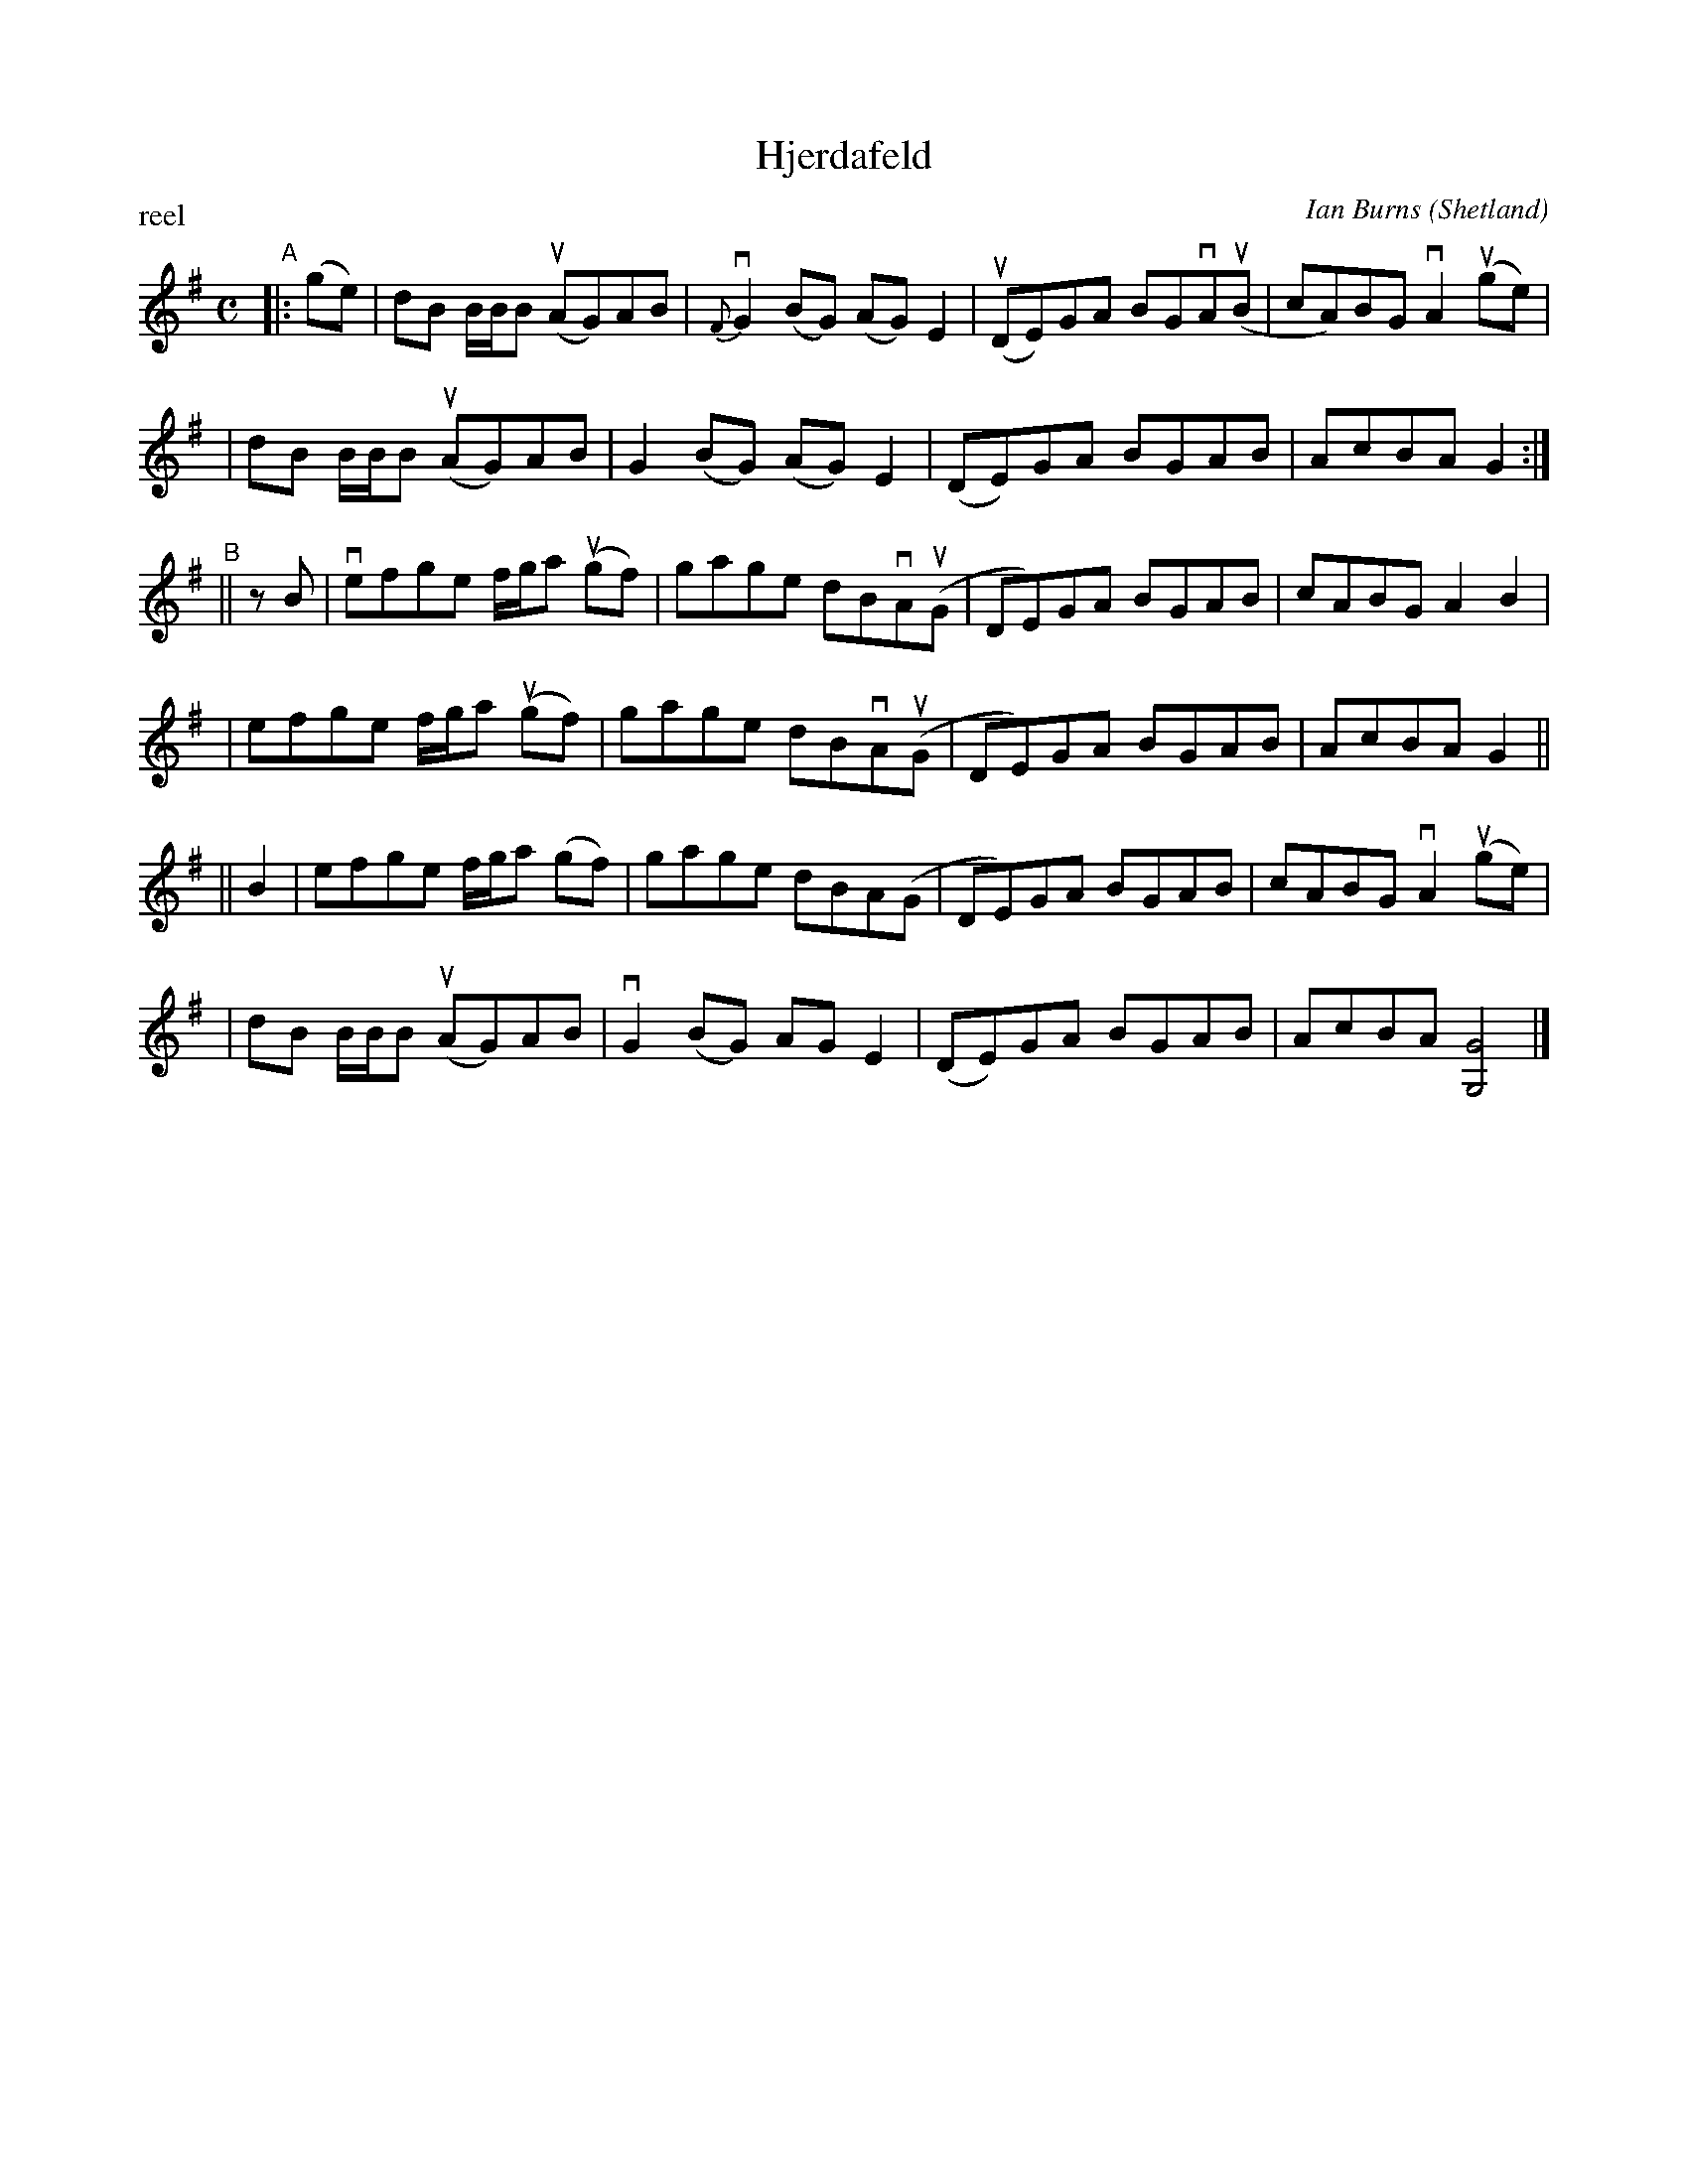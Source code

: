 X: 1
T: Hjerdafeld
C: Ian Burns
O: Shetland
P: reel
N: SRS 8.7
S: printed copy from unknown source in Concord Slow Scottish Session collection
F: http://ramshaw.info/slowjamtunes/PDF/Tunes_H/Hjerdafeld.pdf
M: C
L: 1/8
K: G
"^A"|: (ge) \
| dB B/B/B (uAG)AB | v{F}G2(BG) (AG)E2 | (uDE)GA BGvA(uB | cA)BG vA2(uge) |
| dB B/B/B (uAG)AB | G2(BG) (AG)E2 | (DE)GA BGAB | AcBA G2 :|
"^B"|| zB \
| vefge f/g/a (ugf) | gage dBvA(uG | DE)GA BGAB | cABG A2B2 |
| efge f/g/a (ugf) | gage dBvA(uG | DE)GA BGAB | AcBA G2 ||
|| B2 \
| efge f/g/a (gf) | gage dBA(G | DE)GA BGAB | cABG vA2(uge) |
| dB B/B/B (uAG)AB | vG2(BG) AGE2 | (DE)GA BGAB | AcBA [G4G,4] |]
